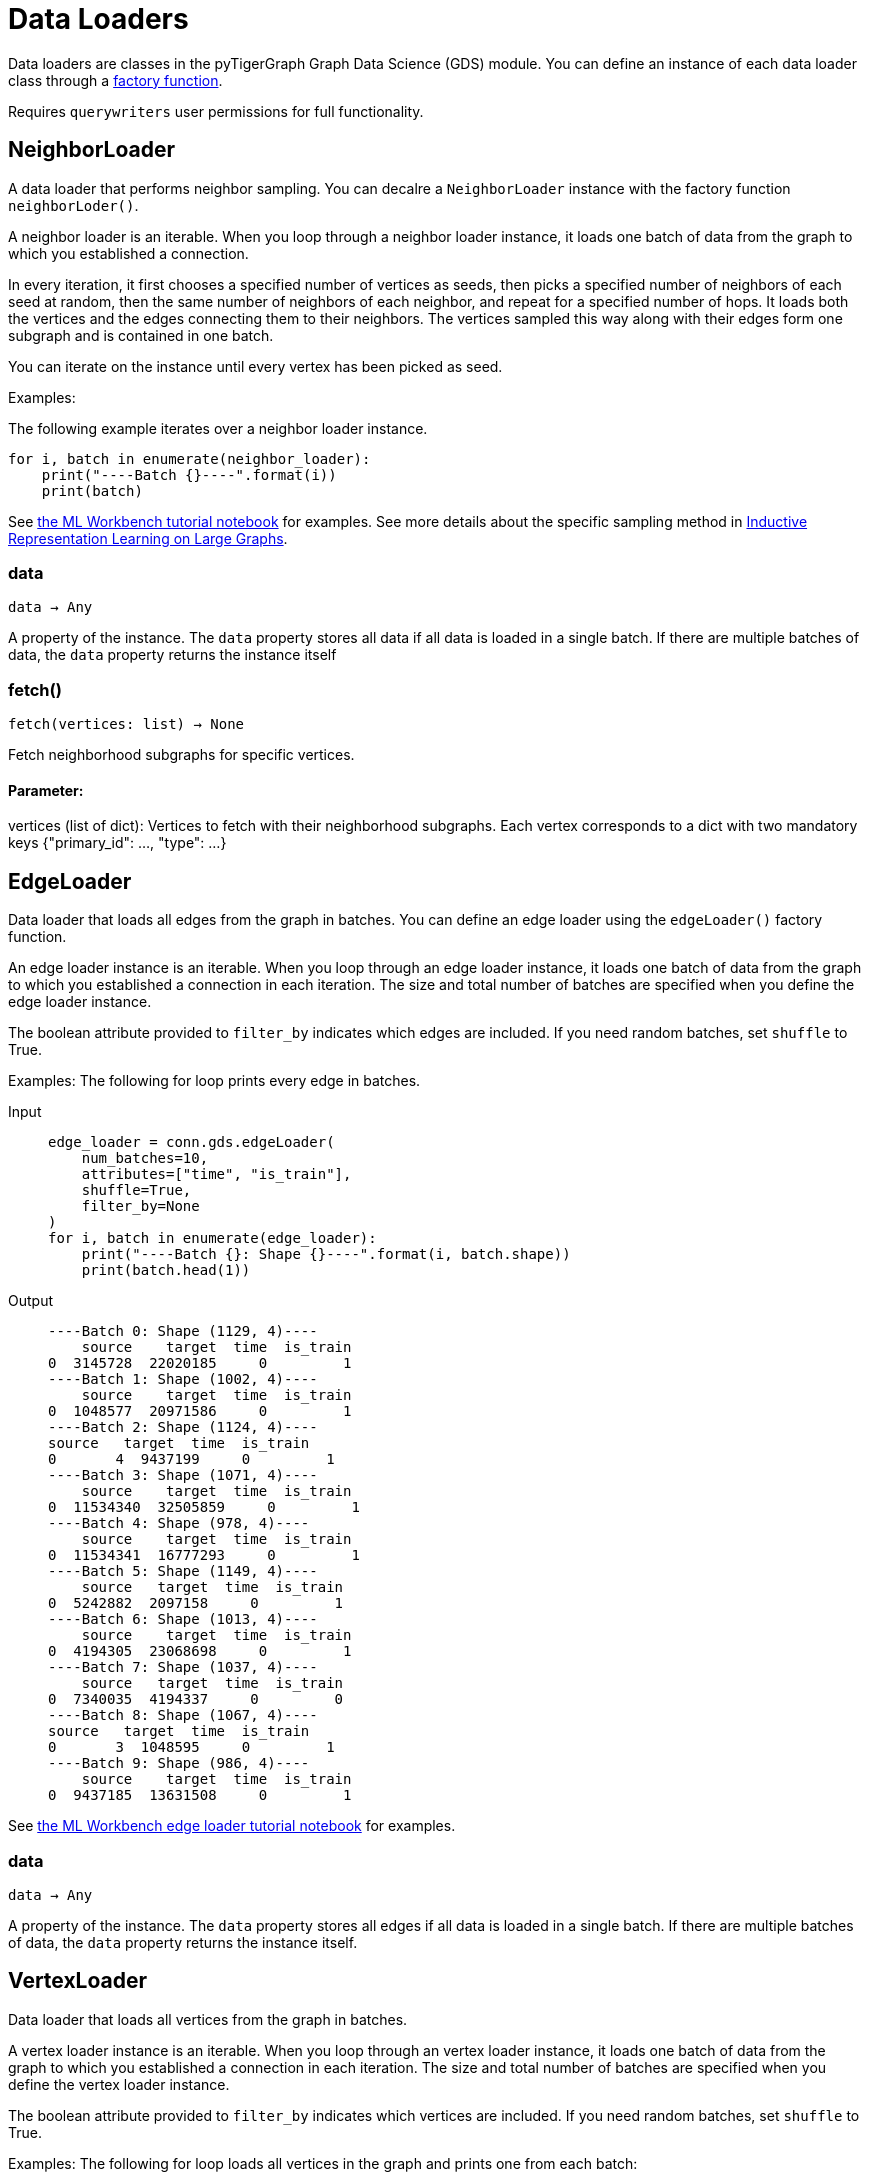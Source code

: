= Data Loaders

:description: Data loader classes in the pyTigerGraph GDS module. 

Data loaders are classes in the pyTigerGraph Graph Data Science (GDS) module. 
You can define an instance of each data loader class through a link:https://docs.tigergraph.com/pytigergraph/current/gds/factory-functions[factory function].

Requires `querywriters` user permissions for full functionality. 

== NeighborLoader

A data loader that performs neighbor sampling. 
You can decalre a `NeighborLoader` instance with the factory function `neighborLoder()`.

A neighbor loader is an iterable.
When you loop through a neighbor loader instance, it loads one batch of data from the graph to which you established a connection. 

In every iteration, it first chooses a specified number of vertices as seeds,
then picks a specified number of neighbors of each seed at random,
then the same number of neighbors of each neighbor, and repeat for a specified number of hops.
It loads both the vertices and the edges connecting them to their neighbors. 
The vertices sampled this way along with their edges form one subgraph and is contained in one batch.

You can iterate on the instance until every vertex has been picked as seed. 

Examples:

The following example iterates over a neighbor loader instance. 
[.wrap,python]
----
for i, batch in enumerate(neighbor_loader):
    print("----Batch {}----".format(i))
    print(batch)
----



See https://github.com/TigerGraph-DevLabs/mlworkbench-docs/blob/1.0/tutorials/basics/3_neighborloader.ipynb[the ML Workbench tutorial notebook]
    for examples.
See more details about the specific sampling method in 
link:https://arxiv.org/abs/1706.02216[Inductive Representation Learning on Large Graphs].

=== data
`data -> Any`

A property of the instance. 
The `data` property stores all data if all data is loaded in a single batch.
If there are multiple batches of data, the `data` property returns the instance itself


=== fetch()
`fetch(vertices: list) -> None`

Fetch neighborhood subgraphs for specific vertices.

[discrete]
==== **Parameter:**
vertices (list of dict): 
Vertices to fetch with their neighborhood subgraphs. 
Each vertex corresponds to a dict with two mandatory keys 
{"primary_id": ..., "type": ...}


== EdgeLoader

Data loader that loads all edges from the graph in batches.
You can define an edge loader using the `edgeLoader()` factory function.

An edge loader instance is an iterable. 
When you loop through an edge loader instance, it loads one batch of data from the graph to which you established a connection in each iteration.
The size and total number of batches are specified when you define the edge loader instance. 

The boolean attribute provided to `filter_by` indicates which edges are included.
If you need random batches, set `shuffle` to True.

Examples:
The following for loop prints every edge in batches. 

[tabs]
====
Input::
+
--
[.wrap,python]
----
edge_loader = conn.gds.edgeLoader(
    num_batches=10,
    attributes=["time", "is_train"],
    shuffle=True,
    filter_by=None
)
for i, batch in enumerate(edge_loader):
    print("----Batch {}: Shape {}----".format(i, batch.shape))
    print(batch.head(1))
----
--
Output::
+
--
----
----Batch 0: Shape (1129, 4)----
    source    target  time  is_train
0  3145728  22020185     0         1
----Batch 1: Shape (1002, 4)----
    source    target  time  is_train
0  1048577  20971586     0         1
----Batch 2: Shape (1124, 4)----
source   target  time  is_train
0       4  9437199     0         1
----Batch 3: Shape (1071, 4)----
    source    target  time  is_train
0  11534340  32505859     0         1
----Batch 4: Shape (978, 4)----
    source    target  time  is_train
0  11534341  16777293     0         1
----Batch 5: Shape (1149, 4)----
    source   target  time  is_train
0  5242882  2097158     0         1
----Batch 6: Shape (1013, 4)----
    source    target  time  is_train
0  4194305  23068698     0         1
----Batch 7: Shape (1037, 4)----
    source   target  time  is_train
0  7340035  4194337     0         0
----Batch 8: Shape (1067, 4)----
source   target  time  is_train
0       3  1048595     0         1
----Batch 9: Shape (986, 4)----
    source    target  time  is_train
0  9437185  13631508     0         1
----
--
====


See https://github.com/TigerGraph-DevLabs/mlworkbench-docs/blob/1.0/tutorials/basics/3_edgeloader.ipynb[the ML Workbench edge loader tutorial notebook]
    for examples.

=== data
`data -> Any`

A property of the instance. 
The `data` property stores all edges if all data is loaded in a single batch.
If there are multiple batches of data, the `data` property returns the instance itself. 


== VertexLoader

Data loader that loads all vertices from the graph in batches.

A vertex loader instance is an iterable. 
When you loop through an vertex loader instance, it loads one batch of data from the graph to which you established a connection in each iteration.
The size and total number of batches are specified when you define the vertex loader instance. 

The boolean attribute provided to `filter_by` indicates which vertices are included.
If you need random batches, set `shuffle` to True.

Examples:
The following for loop loads all vertices in the graph and prints one from each batch:

[tabs]
====
Input::
+
--
[.wrap,python]
----
edge_loader = conn.gds.edgeLoader(
    num_batches=10,
    attributes=["time", "is_train"],
    shuffle=True,
    filter_by=None
)

for i, batch in enumerate(edge_loader):
    print("----Batch {}: Shape {}----".format(i, batch.shape))
    print(batch.head(1)) <1>
----
<1> Since the example does not provide an output format, the output format defaults to panda frames, have access to the methods of panda frame instances. 
--
Output::
+
--
[.wrap,python]
----
----Batch 0: Shape (1129, 4)----
source    target  time  is_train
0  3145728  22020185     0         1
----Batch 1: Shape (1002, 4)----
    source    target  time  is_train
0  1048577  20971586     0         1
----Batch 2: Shape (1124, 4)----
source   target  time  is_train
0       4  9437199     0         1
----Batch 3: Shape (1071, 4)----
    source    target  time  is_train
0  11534340  32505859     0         1
----Batch 4: Shape (978, 4)----
    source    target  time  is_train
0  11534341  16777293     0         1
----Batch 5: Shape (1149, 4)----
    source   target  time  is_train
0  5242882  2097158     0         1
----Batch 6: Shape (1013, 4)----
    source    target  time  is_train
0  4194305  23068698     0         1
----Batch 7: Shape (1037, 4)----
    source   target  time  is_train
0  7340035  4194337     0         0
----Batch 8: Shape (1067, 4)----
source   target  time  is_train
0       3  1048595     0         1
----Batch 9: Shape (986, 4)----
    source    target  time  is_train
0  9437185  13631508     0         1
----
--
====



See https://github.com/TigerGraph-DevLabs/mlworkbench-docs/blob/1.0/tutorials/basics/3_vertexloader.ipynb[the ML Workbench tutorial notebook]
    for more examples.

=== data
`data -> Any`

A property of the instance. 
The `data` property stores all data if all data is loaded in a single batch.
If there are multiple batches of data, the `data` property returns the instance itself.


== GraphLoader

Data loader that loads all edges from the graph in batches, along with the vertices that are connected with each edge.

Different from NeighborLoader which produces connected subgraphs, this loader
    loads all edges by batches and vertices attached to those edges.

There are two ways to use the data loader:

* It can be used as an iterable, which means you can loop through
      it to get every batch of data. If you load all data at once (`num_batches=1`),
      there will be only one batch (of all the data) in the iterator.
* You can access the `data` property of the class directly. If there is
      only one batch of data to load, it will give you the batch directly instead
      of an iterator, which might make more sense in that case. If there are
      multiple batches of data to load, it will return the loader itself.

Examples:
The following for loop prints all edges and their connected vertices in batches.
The outout format is `PyG`:


[tabs]
====
Input::
+
--
[.wrap,python]
----
graph_loader = conn.gds.graphLoader(
    num_batches=10,
    v_in_feats = ["x"],
    v_out_labels = ["y"],
    v_extra_feats = ["train_mask", "val_mask", "test_mask"],
    e_in_feats=["time"],
    e_out_labels=[],
    e_extra_feats=["is_train", "is_val"],
    output_format = "PyG",
    shuffle=True,
    filter_by=None
) 
for i, batch in enumerate(graph_loader):
    print("----Batch {}----".format(i))
    print(batch)
----
--
Output::
+
--
----
----Batch 0----
Data(edge_index=[2, 1128], edge_feat=[1128], is_train=[1128], is_val=[1128], x=[1061, 1433], y=[1061], train_mask=[1061], val_mask=[1061], test_mask=[1061])
----Batch 1----
Data(edge_index=[2, 997], edge_feat=[997], is_train=[997], is_val=[997], x=[1207, 1433], y=[1207], train_mask=[1207], val_mask=[1207], test_mask=[1207])
----Batch 2----
Data(edge_index=[2, 1040], edge_feat=[1040], is_train=[1040], is_val=[1040], x=[1218, 1433], y=[1218], train_mask=[1218], val_mask=[1218], test_mask=[1218])
----Batch 3----
Data(edge_index=[2, 1071], edge_feat=[1071], is_train=[1071], is_val=[1071], x=[1261, 1433], y=[1261], train_mask=[1261], val_mask=[1261], test_mask=[1261])
----Batch 4----
Data(edge_index=[2, 1091], edge_feat=[1091], is_train=[1091], is_val=[1091], x=[1163, 1433], y=[1163], train_mask=[1163], val_mask=[1163], test_mask=[1163])
----Batch 5----
Data(edge_index=[2, 1076], edge_feat=[1076], is_train=[1076], is_val=[1076], x=[1018, 1433], y=[1018], train_mask=[1018], val_mask=[1018], test_mask=[1018])
----Batch 6----
Data(edge_index=[2, 1054], edge_feat=[1054], is_train=[1054], is_val=[1054], x=[1249, 1433], y=[1249], train_mask=[1249], val_mask=[1249], test_mask=[1249])
----Batch 7----
Data(edge_index=[2, 1006], edge_feat=[1006], is_train=[1006], is_val=[1006], x=[1185, 1433], y=[1185], train_mask=[1185], val_mask=[1185], test_mask=[1185])
----Batch 8----
Data(edge_index=[2, 1061], edge_feat=[1061], is_train=[1061], is_val=[1061], x=[1250, 1433], y=[1250], train_mask=[1250], val_mask=[1250], test_mask=[1250])
----Batch 9----
Data(edge_index=[2, 1032], edge_feat=[1032], is_train=[1032], is_val=[1032], x=[1125, 1433], y=[1125], train_mask=[1125], val_mask=[1125], test_mask=[1125])
----
--
====


See https://github.com/TigerGraph-DevLabs/mlworkbench-docs/blob/1.0/tutorials/basics/3_graphloader.ipynb[the ML Workbench tutorial notebook for graph loaders]
     for examples.

=== data
`data -> Any`

A property of the instance. 
The `data` property stores all data if all data is loaded in a single batch.
If there are multiple batches of data, the `data` property returns the instance itself


